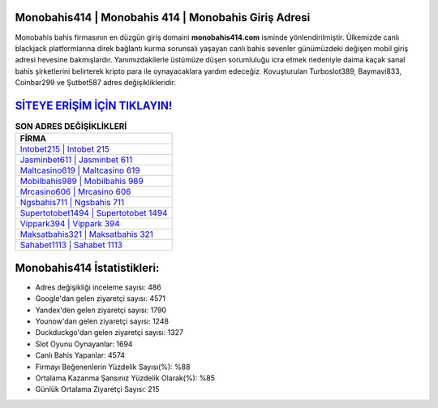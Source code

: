﻿Monobahis414 | Monobahis 414 | Monobahis Giriş Adresi
===================================

.. image:: images/monobahis-giris.jpg
   :width: 600
   
Monobahis bahis firmasının en düzgün giriş domaini **monobahis414.com** isminde yönlendirilmiştir. Ülkemizde canlı blackjack platformlarına direk bağlantı kurma sorunsalı yaşayan canlı bahis sevenler günümüzdeki değişen mobil giriş adresi hevesine bakmışlardır. Yanımızdakilerle üstümüze düşen sorumluluğu icra etmek nedeniyle daima kaçak sanal bahis şirketlerini belirterek kripto para ile oynayacaklara yardım edeceğiz. Kovuşturulan Turboslot389, Baymavi833, Coinbar299 ve Şutbet587 adres değişiklikleridir.

`SİTEYE ERİŞİM İÇİN TIKLAYIN! <https://uclck.me/gonow>`_
==============

.. list-table:: **SON ADRES DEĞİŞİKLİKLERİ**
   :widths: 100
   :header-rows: 1

   * - FİRMA
   * - `Intobet215 | Intobet 215 <intobet215-intobet-215-intobet-giris-adresi.html>`_
   * - `Jasminbet611 | Jasminbet 611 <jasminbet611-jasminbet-611-jasminbet-giris-adresi.html>`_
   * - `Maltcasino619 | Maltcasino 619 <maltcasino619-maltcasino-619-maltcasino-giris-adresi.html>`_	 
   * - `Mobilbahis989 | Mobilbahis 989 <mobilbahis989-mobilbahis-989-mobilbahis-giris-adresi.html>`_	 
   * - `Mrcasino606 | Mrcasino 606 <mrcasino606-mrcasino-606-mrcasino-giris-adresi.html>`_ 
   * - `Ngsbahis711 | Ngsbahis 711 <ngsbahis711-ngsbahis-711-ngsbahis-giris-adresi.html>`_
   * - `Supertotobet1494 | Supertotobet 1494 <supertotobet1494-supertotobet-1494-supertotobet-giris-adresi.html>`_	 
   * - `Vippark394 | Vippark 394 <vippark394-vippark-394-vippark-giris-adresi.html>`_
   * - `Maksatbahis321 | Maksatbahis 321 <maksatbahis321-maksatbahis-321-maksatbahis-giris-adresi.html>`_
   * - `Sahabet1113 | Sahabet 1113 <sahabet1113-sahabet-1113-sahabet-giris-adresi.html>`_
	 
Monobahis414 İstatistikleri:
===================================	 
* Adres değişikliği inceleme sayısı: 486
* Google'dan gelen ziyaretçi sayısı: 4571
* Yandex'den gelen ziyaretçi sayısı: 1790
* Younow'dan gelen ziyaretçi sayısı: 1248
* Duckduckgo'dan gelen ziyaretçi sayısı: 1327
* Slot Oyunu Oynayanlar: 1694
* Canlı Bahis Yapanlar: 4574
* Firmayı Beğenenlerin Yüzdelik Sayısı(%): %88
* Ortalama Kazanma Şansınız Yüzdelik Olarak(%): %85
* Günlük Ortalama Ziyaretçi Sayısı: 215
